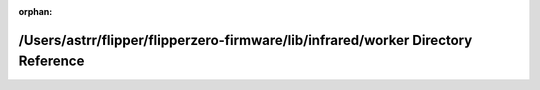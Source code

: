 .. meta::33a86e43e0349d4037b6f33d7dd083bba3465bb85a508f2cd5b1f2f97c00ba5beaeb0c54a4d60ec81a2bcf42b16cc9f7bfb2f5f230ca6bc68d0f6ac7ac9c4b33

:orphan:

.. title:: Flipper Zero Firmware: /Users/astrr/flipper/flipperzero-firmware/lib/infrared/worker Directory Reference

/Users/astrr/flipper/flipperzero-firmware/lib/infrared/worker Directory Reference
=================================================================================

.. container:: doxygen-content

   
   .. raw:: html
     :file: dir_327e3cfde114825c80c4e709cc79930a.html
